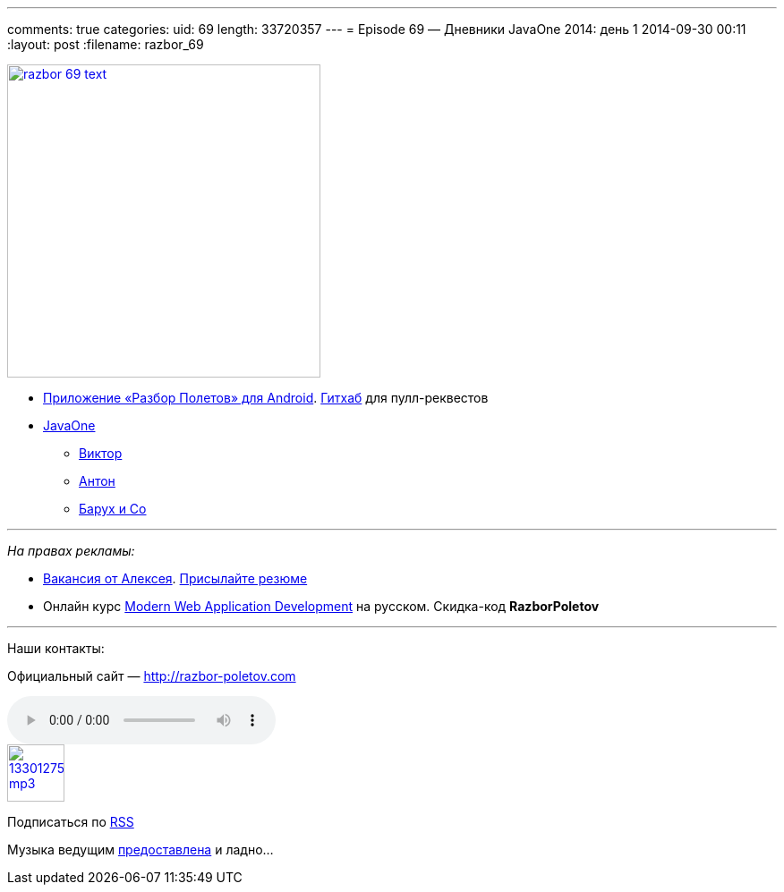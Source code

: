 ---
comments: true
categories:
uid: 69
length: 33720357
---
= Episode 69 — Дневники JavaOne 2014: день 1
2014-09-30 00:11
:layout: post
:filename: razbor_69

image::http://razbor-poletov.com/images/razbor_69_text.jpg[width="350" height="350" link="http://razbor-poletov.com/images/razbor_69_text.jpg" align="center"]

* https://play.google.com/store/apps/details?id=com.shonenfactory.razborpoletov[Приложение
«Разбор Полетов» для Android].
https://github.com/rsi2m/RazborPoletov[Гитхаб] для пулл-реквестов
* https://www.oracle.com/javaone/index.html[JavaOne]
** https://oracleus.activeevents.com/2014/connect/sessionDetail.ww?SESSION_ID=3503[Виктор]
** https://oracleus.activeevents.com/2014/connect/sessionDetail.ww?SESSION_ID=1724[Антон]
** https://oracleus.activeevents.com/2014/connect/sessionDetail.ww?SESSION_ID=1752[Барух
и Co]

'''''

_На правах рекламы:_

* http://www.startupjobs.asia/job/3790-senior-java-engineer-technical-paktor--singapore[Вакансия
от Алексея]. mailto:alexey@abashev.ru[Присылайте резюме]
* Онлайн курс
http://www.eventbrite.com/e/modern-web-application-development-for-java-programmers-in-russian-november-23-2014-tickets-13047171441[Modern
Web Application Development] на русском. Скидка-код *RazborPoletov*

'''''

Наши контакты:

Официальный сайт — http://razbor-poletov.com

audio::http://traffic.libsyn.com/razborpoletov/razbor_69.mp3[]
image::http://2.bp.blogspot.com/-qkfh8Q--dks/T0gixAMzuII/AAAAAAAAHD0/O5LbF3vvBNQ/s200/1330127522_mp3.png[link="http://traffic.libsyn.com/razborpoletov/razbor_69.mp3" width="64" height="64"]


Подписаться по http://feeds.feedburner.com/razbor-podcast[RSS]

Музыка ведущим
http://www.audiobank.fm/single-music/27/111/More-And-Less/[предоставлена]
и ладно...
